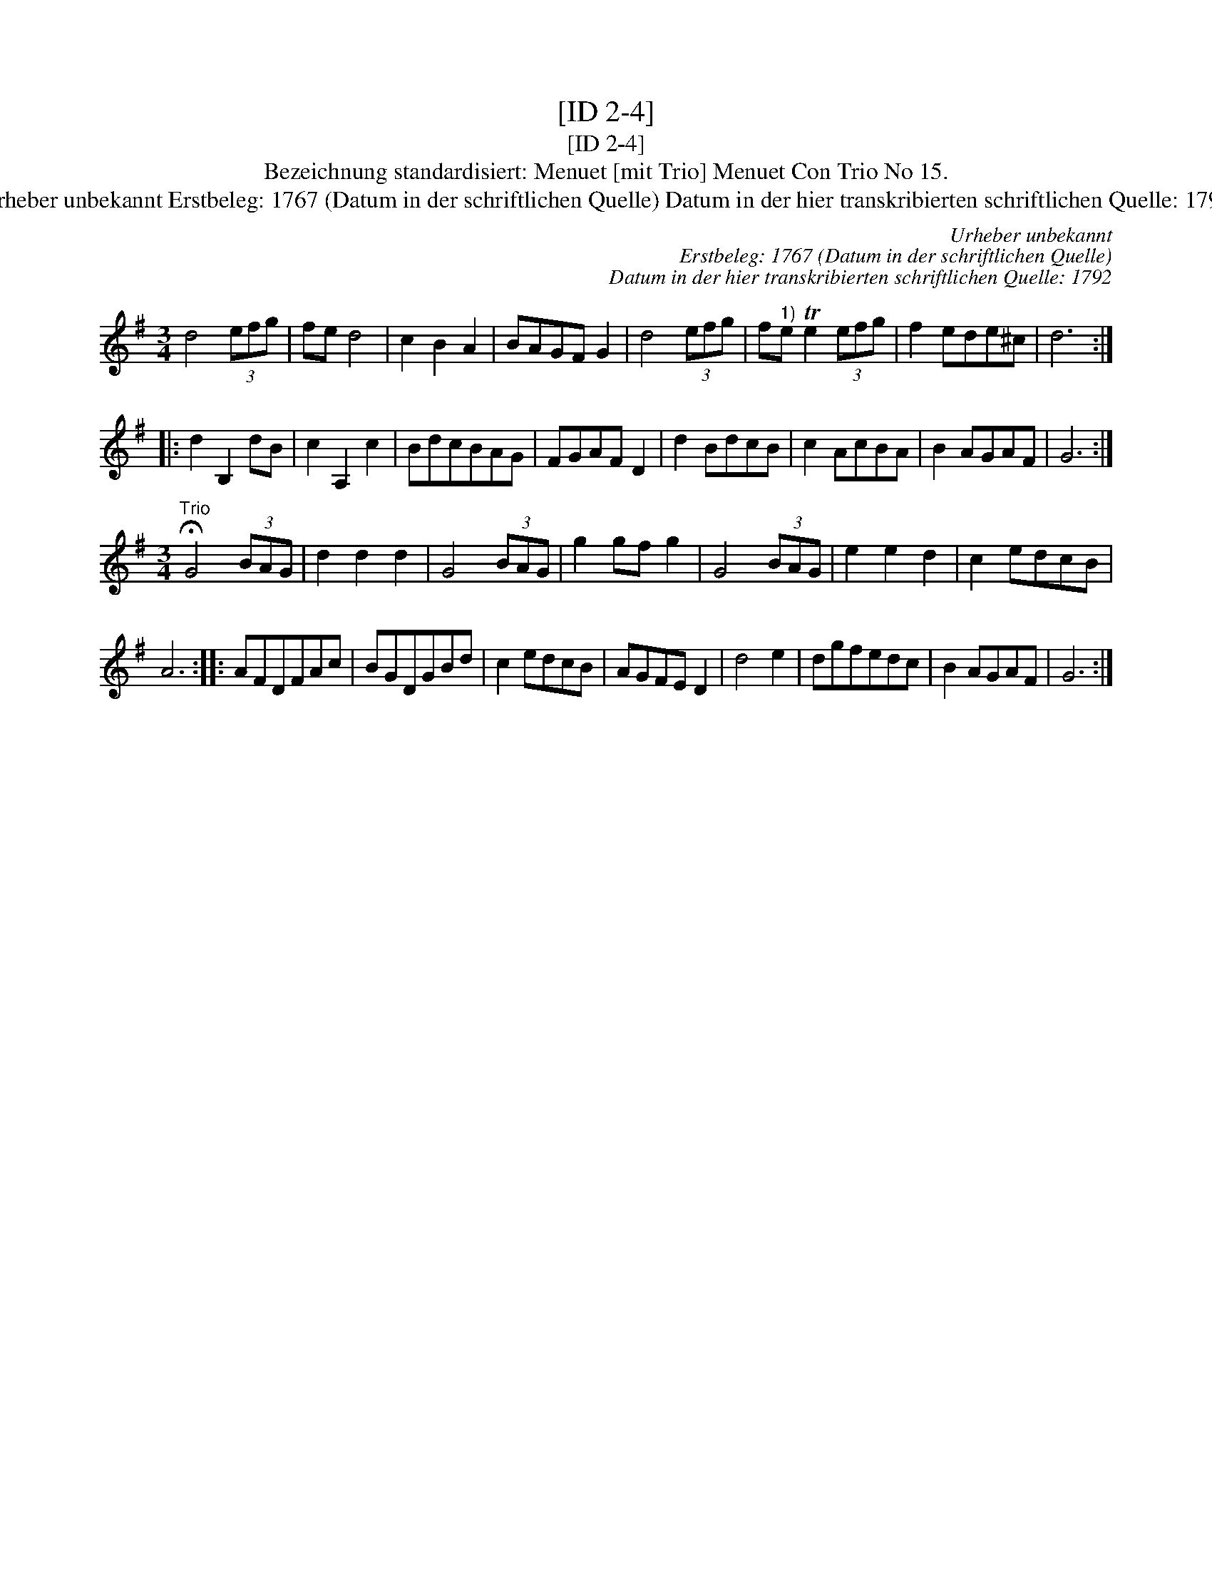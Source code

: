 X:1
T:[ID 2-4]
T:[ID 2-4]
T:Bezeichnung standardisiert: Menuet [mit Trio] Menuet Con Trio No 15.
T:Urheber unbekannt Erstbeleg: 1767 (Datum in der schriftlichen Quelle) Datum in der hier transkribierten schriftlichen Quelle: 1792
C:Urheber unbekannt
C:Erstbeleg: 1767 (Datum in der schriftlichen Quelle)
C:Datum in der hier transkribierten schriftlichen Quelle: 1792
L:1/8
M:3/4
K:G
V:1 treble 
V:1
 d4 (3efg | fe d4 | c2 B2 A2 | BAGF G2 | d4 (3efg | f"^1)"e Te2 (3efg | f2 ede^c | d6 :: %8
 d2 B,2 dB | c2 A,2 c2 | BdcBAG | FGAF D2 | d2 BdcB | c2 AcBA | B2 AGAF | G6 :| %16
[M:3/4]"^Trio" !fermata!G4 (3BAG | d2 d2 d2 | G4 (3BAG | g2 gf g2 | G4 (3BAG | e2 e2 d2 | c2 edcB | %23
 A6 :: AFDFAc | BGDGBd | c2 edcB | AGFE D2 | d4 e2 | dgfedc | B2 AGAF | G6 :| %32

